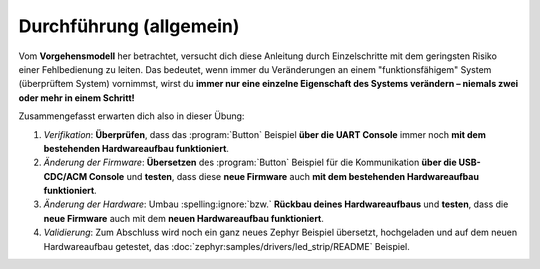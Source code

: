 Durchführung (allgemein)
************************

Vom **Vorgehensmodell** her betrachtet, versucht dich diese Anleitung durch
Einzelschritte mit dem geringsten Risiko einer Fehlbedienung zu leiten. Das
bedeutet, wenn immer du Veränderungen an einem "funktionsfähigem" System
(überprüftem System) vornimmst, wirst du **immer nur eine einzelne Eigenschaft
des Systems verändern – niemals zwei oder mehr in einem Schritt!**

Zusammengefasst erwarten dich also in dieser Übung:

#. *Verifikation*: **Überprüfen**, dass das :program:`Button` Beispiel **über
   die UART Console** immer noch **mit dem bestehenden Hardwareaufbau
   funktioniert**.
#. *Änderung der Firmware*: **Übersetzen** des :program:`Button` Beispiel für
   die Kommunikation **über die USB-CDC/ACM Console** und **testen**, dass diese
   **neue Firmware** auch **mit dem bestehenden Hardwareaufbau funktioniert**.
#. *Änderung der Hardware*: Umbau :spelling:ignore:`bzw.` **Rückbau deines
   Hardwareaufbaus** und **testen**, dass die **neue Firmware** auch mit dem
   **neuen Hardwareaufbau funktioniert**.
#. *Validierung*: Zum Abschluss wird noch ein ganz neues Zephyr Beispiel
   übersetzt, hochgeladen und auf dem neuen Hardwareaufbau getestet, das
   :doc:`zephyr:samples/drivers/led_strip/README` Beispiel.

.. vi: ft=rst ai ts=3 et sw=3 sta
